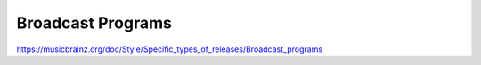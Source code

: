 .. MusicBrainz Documentation Project

Broadcast Programs
==================

https://musicbrainz.org/doc/Style/Specific_types_of_releases/Broadcast_programs
